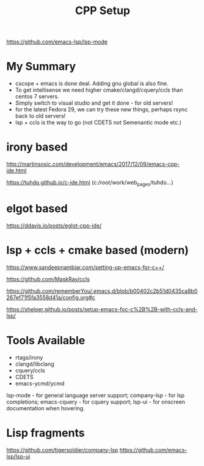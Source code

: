 #+TITLE: CPP Setup
#+Last Saved: <2019-September-03 00:41:07>

https://github.com/emacs-lsp/lsp-mode

*  My Summary

- cscope + emacs is done deal. Adding gnu global is also fine.
- To get intellisense we need higher cmake/clangd/cquery/ccls than centos 7 servers.
- Simply switch to visual studio and get it done - for old servers!
- for the latest Fedora 29, we can try these new things, perhaps rsync back to old servers!
- lsp + ccls is the way to go (not CDETS not Semenantic mode etc.)
  
* irony based

http://martinsosic.com/development/emacs/2017/12/09/emacs-cpp-ide.html

https://tuhdo.github.io/c-ide.html (c:/root/work/web_pages/tuhdo...)


* elgot based

https://ddavis.io/posts/eglot-cpp-ide/

* lsp + ccls + cmake based (modern)

https://www.sandeepnambiar.com/setting-up-emacs-for-c++/

https://github.com/MaskRay/ccls

https://github.com/rememberYou/.emacs.d/blob/b00402c2b51d0435ca8b0267ef71f5fa3558d41a/config.org#c

https://shelper.github.io/posts/setup-emacs-foc-c%2B%2B-with-ccls-and-lsp/

* Tools Available

- rtags/irony
- clangd/libclang
- cquery/ccls
- CDETS
- emacs-ycmd/ycmd

lsp-mode - for general language server support;
company-lsp - for lsp completions;
emacs-cquery - for cquery support;
lsp-ui - for onscreen documentation when hovering.

* Lisp fragments

https://github.com/tigersoldier/company-lsp
https://github.com/emacs-lsp/lsp-ui
